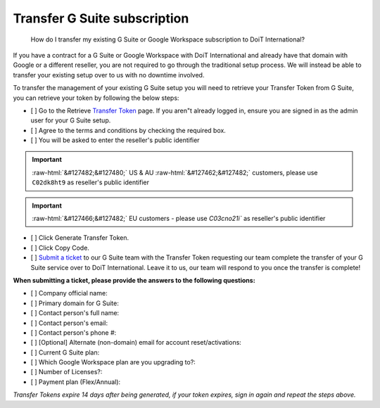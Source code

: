 .. _g-suite-and-workspace_how-do-i-transfer-my-existing-g-suite-subscription-to-doit-international:

Transfer G Suite subscription
=============================

.. epigraph::

   How do I transfer my existing G Suite or Google Workspace subscription to DoiT International?

If you have a contract for a G Suite or Google Workspace with DoiT International and already have that domain with Google or a different reseller, you are not required to go through the traditional setup process. We will instead be able to transfer your existing setup over to us with no downtime involved.

To transfer the management of your existing G Suite setup you will need to retrieve your Transfer Token from G Suite, you can retrieve your token by following the below steps:

* [ ] Go to the Retrieve `Transfer Token <http://admin.google.com/TransferToken>`__ page. If you aren"t already logged in, ensure you are signed in as the admin user for your G Suite setup.
* [ ] Agree to the terms and conditions by checking the required box.
* [ ] You will be asked to enter the reseller's public identifier

.. IMPORTANT::

   :raw-html:`&#127482;&#127480;` US & AU :raw-html:`&#127462;&#127482;` customers, please use ``C02dk8ht9`` as reseller's public identifier

.. IMPORTANT::

   :raw-html:`&#127466;&#127482;` EU customers - please use `C03cno21i`` as reseller's public identifier

* [ ] Click Generate Transfer Token.
* [ ] Click Copy Code.
* [ ] `Submit a ticket <http://support.doit-intl.com>`__ to our G Suite team with the Transfer Token requesting our team complete the transfer of your G Suite service over to DoiT International. Leave it to us, our team will respond to you once the transfer is complete!

**When submitting a ticket, please provide the answers to the following questions:**

* [ ] Company official name:
* [ ] Primary domain for G Suite:
* [ ] Contact person's full name:
* [ ] Contact person's email:
* [ ] Contact person's phone #:
* [ ] [Optional] Alternate (non-domain) email for account reset/activations:
* [ ] Current G Suite plan:
* [ ] Which Google Workspace plan are you upgrading to?:
* [ ] Number of Licenses?:
* [ ] Payment plan (Flex/Annual):

*Transfer Tokens expire 14 days after being generated, if your token expires, sign in again and repeat the steps above.*
